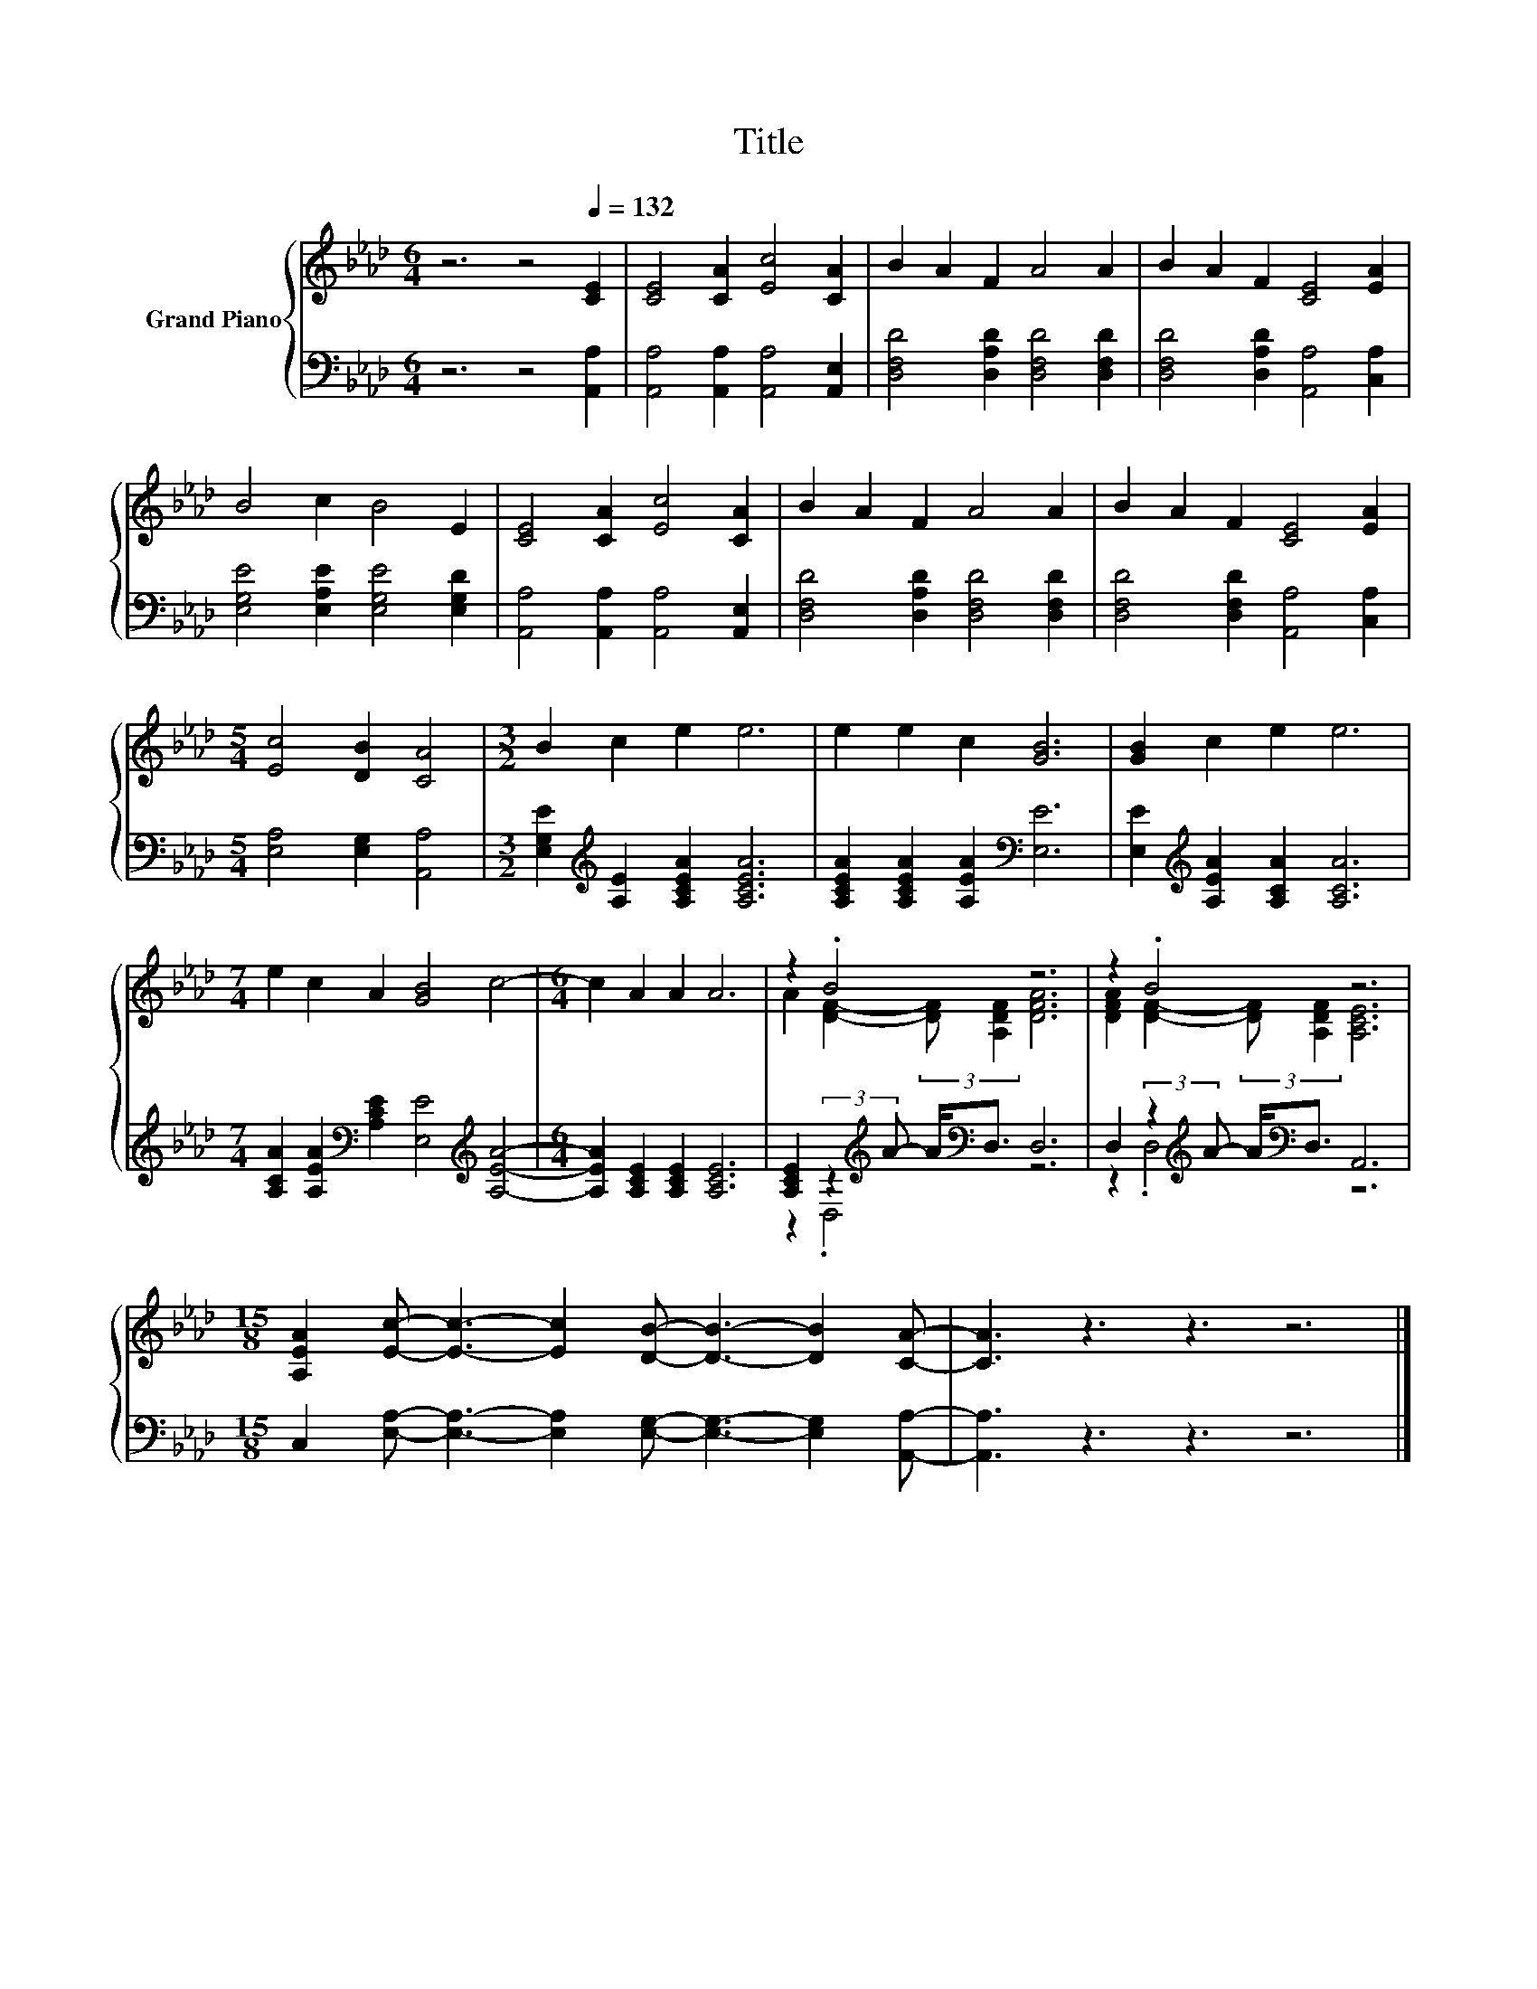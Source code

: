 X:1
T:Title
%%score { ( 1 3 ) | ( 2 4 ) }
L:1/8
M:6/4
K:Ab
V:1 treble nm="Grand Piano"
V:3 treble 
V:2 bass 
V:4 bass 
V:1
 z6 z4[Q:1/4=132] [CE]2 | [CE]4 [CA]2 [Ec]4 [CA]2 | B2 A2 F2 A4 A2 | B2 A2 F2 [CE]4 [EA]2 | %4
 B4 c2 B4 E2 | [CE]4 [CA]2 [Ec]4 [CA]2 | B2 A2 F2 A4 A2 | B2 A2 F2 [CE]4 [EA]2 | %8
[M:5/4] [Ec]4 [DB]2 [CA]4 |[M:3/2] B2 c2 e2 e6 | e2 e2 c2 [GB]6 | [GB]2 c2 e2 e6 | %12
[M:7/4] e2 c2 A2 [GB]4 c4- |[M:6/4] c2 A2 A2 A6 | z2 .B4 z6 | z2 .B4 z6 | %16
[M:15/8] [A,EA]2 [Ec]- [Ec]3- [Ec]2 [DB]- [DB]3- [DB]2 [CA]- | [CA]3 z3 z3 z6 |] %18
V:2
 z6 z4 [A,,A,]2 | [A,,A,]4 [A,,A,]2 [A,,A,]4 [A,,E,]2 | [D,F,D]4 [D,A,D]2 [D,F,D]4 [D,F,D]2 | %3
 [D,F,D]4 [D,A,D]2 [A,,A,]4 [C,A,]2 | [E,G,E]4 [E,A,E]2 [E,G,E]4 [E,G,D]2 | %5
 [A,,A,]4 [A,,A,]2 [A,,A,]4 [A,,E,]2 | [D,F,D]4 [D,A,D]2 [D,F,D]4 [D,F,D]2 | %7
 [D,F,D]4 [D,F,D]2 [A,,A,]4 [C,A,]2 |[M:5/4] [E,A,]4 [E,G,]2 [A,,A,]4 | %9
[M:3/2] [E,G,E]2[K:treble] [A,E]2 [A,CEA]2 [A,CEA]6 | [A,CEA]2 [A,CEA]2 [A,EA]2[K:bass] [E,E]6 | %11
 [E,E]2[K:treble] [A,EA]2 [A,CA]2 [A,CA]6 | %12
[M:7/4] [A,CA]2 [A,EA]2[K:bass] [A,CE]2 [E,E]4[K:treble] [A,EA]4- | %13
[M:6/4] [A,EA]2 [A,CE]2 [A,CE]2 [A,CE]6 | [A,CE]2 (3:2:2z2[K:treble] A- A<[K:bass]D, D,6 | %15
 D,2 (3:2:2z2[K:treble] A- A<[K:bass]D, A,,6 | %16
[M:15/8] C,2 [E,A,]- [E,A,]3- [E,A,]2 [E,G,]- [E,G,]3- [E,G,]2 [A,,A,]- | [A,,A,]3 z3 z3 z6 |] %18
V:3
 x12 | x12 | x12 | x12 | x12 | x12 | x12 | x12 |[M:5/4] x10 |[M:3/2] x12 | x12 | x12 |[M:7/4] x14 | %13
[M:6/4] x12 | A2 [DF]2- (3:2:2[DF] [A,DF]2 [DFA]6 | [DFA]2 [DF]2- (3:2:2[DF] [A,DF]2 [A,CE]6 | %16
[M:15/8] x15 | x15 |] %18
V:4
 x12 | x12 | x12 | x12 | x12 | x12 | x12 | x12 |[M:5/4] x10 |[M:3/2] x2[K:treble] x10 | %10
 x6[K:bass] x6 | x2[K:treble] x10 |[M:7/4] x4[K:bass] x6[K:treble] x4 |[M:6/4] x12 | %14
 z2 .D,4[K:treble][K:bass] z6 | z2 .D,4[K:treble][K:bass] z6 |[M:15/8] x15 | x15 |] %18

